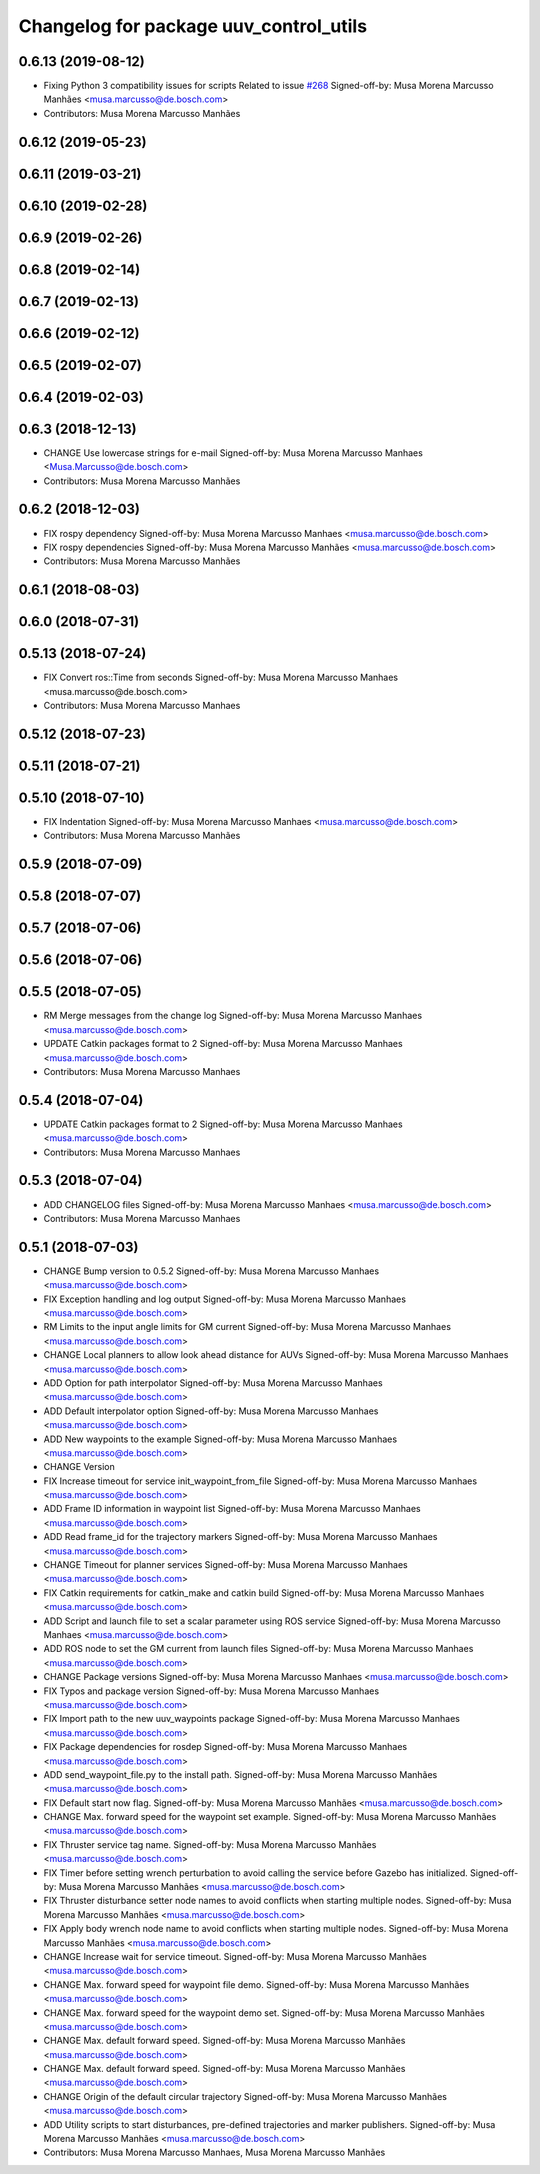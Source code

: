 ^^^^^^^^^^^^^^^^^^^^^^^^^^^^^^^^^^^^^^^
Changelog for package uuv_control_utils
^^^^^^^^^^^^^^^^^^^^^^^^^^^^^^^^^^^^^^^

0.6.13 (2019-08-12)
-------------------
* Fixing Python 3 compatibility issues for scripts
  Related to issue `#268 <https://github.com/uuvsimulator/uuv_simulator/issues/268>`_
  Signed-off-by: Musa Morena Marcusso Manhães <musa.marcusso@de.bosch.com>
* Contributors: Musa Morena Marcusso Manhães

0.6.12 (2019-05-23)
-------------------

0.6.11 (2019-03-21)
-------------------

0.6.10 (2019-02-28)
-------------------

0.6.9 (2019-02-26)
------------------

0.6.8 (2019-02-14)
------------------

0.6.7 (2019-02-13)
------------------

0.6.6 (2019-02-12)
------------------

0.6.5 (2019-02-07)
------------------

0.6.4 (2019-02-03)
------------------

0.6.3 (2018-12-13)
------------------
* CHANGE Use lowercase strings for e-mail
  Signed-off-by: Musa Morena Marcusso Manhaes <Musa.Marcusso@de.bosch.com>
* Contributors: Musa Morena Marcusso Manhães

0.6.2 (2018-12-03)
------------------
* FIX rospy dependency
  Signed-off-by: Musa Morena Marcusso Manhaes <musa.marcusso@de.bosch.com>
* FIX rospy dependencies
  Signed-off-by: Musa Morena Marcusso Manhães <musa.marcusso@de.bosch.com>
* Contributors: Musa Morena Marcusso Manhães

0.6.1 (2018-08-03)
------------------

0.6.0 (2018-07-31)
------------------

0.5.13 (2018-07-24)
-------------------
* FIX Convert ros::Time from seconds
  Signed-off-by: Musa Morena Marcusso Manhaes <musa.marcusso@de.bosch.com>
* Contributors: Musa Morena Marcusso Manhaes

0.5.12 (2018-07-23)
-------------------

0.5.11 (2018-07-21)
-------------------

0.5.10 (2018-07-10)
-------------------
* FIX Indentation
  Signed-off-by: Musa Morena Marcusso Manhaes <musa.marcusso@de.bosch.com>
* Contributors: Musa Morena Marcusso Manhães

0.5.9 (2018-07-09)
------------------

0.5.8 (2018-07-07)
------------------

0.5.7 (2018-07-06)
------------------

0.5.6 (2018-07-06)
------------------

0.5.5 (2018-07-05)
------------------
* RM Merge messages from the change log
  Signed-off-by: Musa Morena Marcusso Manhaes <musa.marcusso@de.bosch.com>
* UPDATE Catkin packages format to 2
  Signed-off-by: Musa Morena Marcusso Manhaes <musa.marcusso@de.bosch.com>
* Contributors: Musa Morena Marcusso Manhaes

0.5.4 (2018-07-04)
------------------
* UPDATE Catkin packages format to 2
  Signed-off-by: Musa Morena Marcusso Manhaes <musa.marcusso@de.bosch.com>
* Contributors: Musa Morena Marcusso Manhaes

0.5.3 (2018-07-04)
------------------
* ADD CHANGELOG files
  Signed-off-by: Musa Morena Marcusso Manhaes <musa.marcusso@de.bosch.com>
* Contributors: Musa Morena Marcusso Manhaes

0.5.1 (2018-07-03)
------------------
* CHANGE Bump version to 0.5.2
  Signed-off-by: Musa Morena Marcusso Manhaes <musa.marcusso@de.bosch.com>
* FIX Exception handling and log output
  Signed-off-by: Musa Morena Marcusso Manhaes <musa.marcusso@de.bosch.com>
* RM Limits to the input angle limits for GM current
  Signed-off-by: Musa Morena Marcusso Manhaes <musa.marcusso@de.bosch.com>
* CHANGE Local planners to allow look ahead distance for AUVs
  Signed-off-by: Musa Morena Marcusso Manhaes <musa.marcusso@de.bosch.com>
* ADD Option for path interpolator
  Signed-off-by: Musa Morena Marcusso Manhaes <musa.marcusso@de.bosch.com>
* ADD Default interpolator option
  Signed-off-by: Musa Morena Marcusso Manhaes <musa.marcusso@de.bosch.com>
* ADD New waypoints to the example
  Signed-off-by: Musa Morena Marcusso Manhaes <musa.marcusso@de.bosch.com>
* CHANGE Version
* FIX Increase timeout for service init_waypoint_from_file
  Signed-off-by: Musa Morena Marcusso Manhaes <musa.marcusso@de.bosch.com>
* ADD Frame ID information in waypoint list
  Signed-off-by: Musa Morena Marcusso Manhaes <musa.marcusso@de.bosch.com>
* ADD Read frame_id for the trajectory markers
  Signed-off-by: Musa Morena Marcusso Manhaes <musa.marcusso@de.bosch.com>
* CHANGE Timeout for planner services
  Signed-off-by: Musa Morena Marcusso Manhaes <musa.marcusso@de.bosch.com>
* FIX Catkin requirements for catkin_make and catkin build
  Signed-off-by: Musa Morena Marcusso Manhaes <musa.marcusso@de.bosch.com>
* ADD Script and launch file to set a scalar parameter using ROS service
  Signed-off-by: Musa Morena Marcusso Manhaes <musa.marcusso@de.bosch.com>
* ADD ROS node to set the GM current from launch files
  Signed-off-by: Musa Morena Marcusso Manhaes <musa.marcusso@de.bosch.com>
* CHANGE Package versions
  Signed-off-by: Musa Morena Marcusso Manhaes <musa.marcusso@de.bosch.com>
* FIX Typos and package version
  Signed-off-by: Musa Morena Marcusso Manhaes <musa.marcusso@de.bosch.com>
* FIX Import path to the new uuv_waypoints package
  Signed-off-by: Musa Morena Marcusso Manhaes <musa.marcusso@de.bosch.com>
* FIX Package dependencies for rosdep
  Signed-off-by: Musa Morena Marcusso Manhaes <musa.marcusso@de.bosch.com>
* ADD send_waypoint_file.py to the install path.
  Signed-off-by: Musa Morena Marcusso Manhães <musa.marcusso@de.bosch.com>
* FIX Default start now flag.
  Signed-off-by: Musa Morena Marcusso Manhães <musa.marcusso@de.bosch.com>
* CHANGE Max. forward speed for the waypoint set example.
  Signed-off-by: Musa Morena Marcusso Manhães <musa.marcusso@de.bosch.com>
* FIX Thruster service tag name.
  Signed-off-by: Musa Morena Marcusso Manhães <musa.marcusso@de.bosch.com>
* FIX Timer before setting wrench perturbation to avoid calling the service before Gazebo has initialized.
  Signed-off-by: Musa Morena Marcusso Manhães <musa.marcusso@de.bosch.com>
* FIX Thruster disturbance setter node names to avoid conflicts when starting multiple nodes.
  Signed-off-by: Musa Morena Marcusso Manhães <musa.marcusso@de.bosch.com>
* FIX Apply body wrench node name to avoid conflicts when starting multiple nodes.
  Signed-off-by: Musa Morena Marcusso Manhães <musa.marcusso@de.bosch.com>
* CHANGE Increase wait for service timeout.
  Signed-off-by: Musa Morena Marcusso Manhães <musa.marcusso@de.bosch.com>
* CHANGE Max. forward speed for waypoint file demo.
  Signed-off-by: Musa Morena Marcusso Manhães <musa.marcusso@de.bosch.com>
* CHANGE Max. forward speed for the waypoint demo set.
  Signed-off-by: Musa Morena Marcusso Manhães <musa.marcusso@de.bosch.com>
* CHANGE Max. default forward speed.
  Signed-off-by: Musa Morena Marcusso Manhães <musa.marcusso@de.bosch.com>
* CHANGE Max. default forward speed.
  Signed-off-by: Musa Morena Marcusso Manhães <musa.marcusso@de.bosch.com>
* CHANGE Origin of the default circular trajectory
  Signed-off-by: Musa Morena Marcusso Manhães <musa.marcusso@de.bosch.com>
* ADD Utility scripts to start disturbances, pre-defined trajectories and marker publishers.
  Signed-off-by: Musa Morena Marcusso Manhães <musa.marcusso@de.bosch.com>
* Contributors: Musa Morena Marcusso Manhaes, Musa Morena Marcusso Manhães
